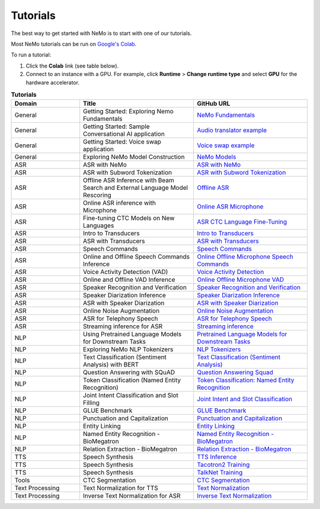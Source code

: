 .. _tutorials:

Tutorials
=========

The best way to get started with NeMo is to start with one of our tutorials.

Most NeMo tutorials can be run on `Google's Colab <https://colab.research.google.com/notebooks/intro.ipynb>`_.

To run a tutorial:

#. Click the **Colab** link (see table below).
#. Connect to an instance with a GPU. For example, click **Runtime** > **Change runtime type** and select **GPU** for the hardware accelerator.

.. list-table:: **Tutorials**
   :widths: 15 25 25
   :header-rows: 1

   * - Domain
     - Title
     - GitHub URL
   * - General
     - Getting Started: Exploring Nemo Fundamentals
     - `NeMo Fundamentals <https://colab.research.google.com/github/NVIDIA/NeMo/blob/stable/tutorials/00_NeMo_Primer.ipynb>`_
   * - General
     - Getting Started: Sample Conversational AI application
     - `Audio translator example <https://colab.research.google.com/github/NVIDIA/NeMo/blob/stable/tutorials/AudioTranslationSample.ipynb>`_
   * - General
     - Getting Started: Voice swap application
     - `Voice swap example <https://colab.research.google.com/github/NVIDIA/NeMo/blob/stable/tutorials/VoiceSwapSample.ipynb>`_
   * - General
     - Exploring NeMo Model Construction
     - `NeMo Models <https://colab.research.google.com/github/NVIDIA/NeMo/blob/stable/tutorials/01_NeMo_Models.ipynb>`_
   * - ASR
     - ASR with NeMo
     - `ASR with NeMo <https://colab.research.google.com/github/NVIDIA/NeMo/blob/stable/tutorials/asr/ASR_with_NeMo.ipynb>`_
   * - ASR
     - ASR with Subword Tokenization
     - `ASR with Subword Tokenization <https://colab.research.google.com/github/NVIDIA/NeMo/blob/stable/tutorials/asr/ASR_with_Subword_Tokenization.ipynb>`_
   * - ASR
     - Offline ASR Inference with Beam Search and External Language Model Rescoring
     - `Offline ASR <https://colab.research.google.com/github/NVIDIA/NeMo/blob/stable/tutorials/asr/Offline_ASR.ipynb>`_
   * - ASR
     - Online ASR inference with Microphone
     - `Online ASR Microphone <https://github.com/NVIDIA/NeMo/blob/stable/tutorials/asr/Online_ASR_Microphone_Demo.ipynb>`_
   * - ASR
     - Fine-tuning CTC Models on New Languages
     - `ASR CTC Language Fine-Tuning <https://colab.research.google.com/github/NVIDIA/NeMo/blob/stable/tutorials/asr/ASR_CTC_Language_Finetuning.ipynb>`_
   * - ASR
     - Intro to Transducers
     - `Intro to Transducers <https://colab.research.google.com/github/NVIDIA/NeMo/blob/stable/tutorials/asr/Intro_to_Transducers.ipynb>`_
   * - ASR
     - ASR with Transducers
     - `ASR with Transducers <https://colab.research.google.com/github/NVIDIA/NeMo/blob/stable/tutorials/asr/ASR_with_Transducers.ipynb>`_
   * - ASR
     - Speech Commands
     - `Speech Commands <https://colab.research.google.com/github/NVIDIA/NeMo/blob/stable/tutorials/asr/Speech_Commands.ipynb>`_
   * - ASR
     - Online and Offline Speech Commands Inference
     - `Online Offline Microphone Speech Commands <https://github.com/NVIDIA/NeMo/blob/stable/tutorials/asr/Online_Offline_Speech_Commands_Demo.ipynb>`_
   * - ASR
     - Voice Activity Detection (VAD)
     - `Voice Activity Detection <https://colab.research.google.com/github/NVIDIA/NeMo/blob/stable/tutorials/asr/Voice_Activity_Detection.ipynb>`_
   * - ASR
     - Online and Offline VAD Inference
     - `Online Offline Microphone VAD <https://github.com/NVIDIA/NeMo/blob/stable/tutorials/asr/Online_Offline_Microphone_VAD_Demo.ipynb>`_
   * - ASR
     - Speaker Recognition and Verification
     - `Speaker Recognition and Verification <https://colab.research.google.com/github/NVIDIA/NeMo/blob/stable/tutorials/speaker_recognition/Speaker_Recognition_Verification.ipynb>`_
   * - ASR
     - Speaker Diarization Inference
     - `Speaker Diarization Inference <https://colab.research.google.com/github/NVIDIA/NeMo/blob/stable/tutorials/speaker_recognition/Speaker_Diarization_Inference.ipynb>`_
   * - ASR
     - ASR with Speaker Diarization
     - `ASR with Speaker Diarization <https://colab.research.google.com/github/NVIDIA/NeMo/blob/stable/tutorials/speaker_recognition/ASR_with_SpeakerDiarization.ipynb>`_
   * - ASR
     - Online Noise Augmentation
     - `Online Noise Augmentation <https://colab.research.google.com/github/NVIDIA/NeMo/blob/stable/tutorials/asr/Online_Noise_Augmentation.ipynb>`_
   * - ASR
     - ASR for Telephony Speech
     - `ASR for Telephony Speech <https://github.com/NVIDIA/NeMo/blob/stable/tutorials/asr/ASR_for_telephony_speech.ipynb>`_
   * - ASR
     - Streaming inference for ASR
     - `Streaming inference <https://github.com/NVIDIA/NeMo/blob/stable/tutorials/asr/Streaming_ASR.ipynb>`_
   * - NLP
     - Using Pretrained Language Models for Downstream Tasks
     - `Pretrained Language Models for Downstream Tasks <https://colab.research.google.com/github/NVIDIA/NeMo/blob/stable/tutorials/nlp/01_Pretrained_Language_Models_for_Downstream_Tasks.ipynb>`_
   * - NLP
     - Exploring NeMo NLP Tokenizers
     - `NLP Tokenizers <https://colab.research.google.com/github/NVIDIA/NeMo/blob/stable/tutorials/nlp/02_NLP_Tokenizers.ipynb>`_
   * - NLP
     - Text Classification (Sentiment Analysis) with BERT
     - `Text Classification (Sentiment Analysis) <https://colab.research.google.com/github/NVIDIA/NeMo/blob/stable/tutorials/nlp/Text_Classification_Sentiment_Analysis.ipynb>`_
   * - NLP
     - Question Answering with SQuAD
     - `Question Answering Squad <https://colab.research.google.com/github/NVIDIA/NeMo/blob/stable/tutorials/nlp/Question_Answering_Squad.ipynb>`_
   * - NLP
     - Token Classification (Named Entity Recognition)
     - `Token Classification: Named Entity Recognition <https://colab.research.google.com/github/NVIDIA/NeMo/blob/stable/tutorials/nlp/Token_Classification_Named_Entity_Recognition.ipynb>`_
   * - NLP
     - Joint Intent Classification and Slot Filling
     - `Joint Intent and Slot Classification <https://colab.research.google.com/github/NVIDIA/NeMo/blob/stable/tutorials/nlp/Joint_Intent_and_Slot_Classification.ipynb>`_
   * - NLP
     - GLUE Benchmark
     - `GLUE Benchmark <https://colab.research.google.com/github/NVIDIA/NeMo/blob/stable/tutorials/nlp/GLUE_Benchmark.ipynb>`_
   * - NLP
     - Punctuation and Capitalization
     - `Punctuation and Capitalization <https://colab.research.google.com/github/NVIDIA/NeMo/blob/stable/tutorials/nlp/Punctuation_and_Capitalization.ipynb>`_
   * - NLP
     - Entity Linking
     - `Entity Linking <https://colab.research.google.com/github/NVIDIA/NeMo/blob/v1.0.2/tutorials/nlp/Entity_Linking_Medical.ipynb>`_
   * - NLP
     - Named Entity Recognition - BioMegatron
     - `Named Entity Recognition - BioMegatron <https://colab.research.google.com/github/NVIDIA/NeMo/blob/stable/tutorials/nlp/Token_Classification-BioMegatron.ipynb>`_
   * - NLP
     - Relation Extraction - BioMegatron
     - `Relation Extraction - BioMegatron <https://colab.research.google.com/github/NVIDIA/NeMo/blob/stable/tutorials/nlp/Relation_Extraction-BioMegatron.ipynb>`_
   * - TTS
     - Speech Synthesis
     - `TTS Inference <https://colab.research.google.com/github/NVIDIA/NeMo/blob/stable/tutorials/tts/1_TTS_inference.ipynb>`_
   * - TTS
     - Speech Synthesis
     - `Tacotron2 Training <https://colab.research.google.com/github/NVIDIA/NeMo/blob/stable/tutorials/tts/2_TTS_Tacotron2_Training.ipynb>`_
   * - TTS
     - Speech Synthesis
     - `TalkNet Training <https://colab.research.google.com/github/NVIDIA/NeMo/blob/stable/tutorials/tts/3_TTS_TalkNet_Training.ipynb>`_
   * - Tools
     - CTC Segmentation
     - `CTC Segmentation <https://colab.research.google.com/github/NVIDIA/NeMo/blob/stable/tutorials/tools/CTC_Segmentation_Tutorial.ipynb>`_
   * - Text Processing
     - Text Normalization for TTS
     - `Text Normalization <https://colab.research.google.com/github/NVIDIA/NeMo/blob/stable/tutorials/text_processing/Text_Normalization.ipynb>`_
   * - Text Processing
     - Inverse Text Normalization for ASR
     - `Inverse Text Normalization <https://colab.research.google.com/github/NVIDIA/NeMo/blob/stable/tutorials/text_processing/Inverse_Text_Normalization.ipynb>`_
